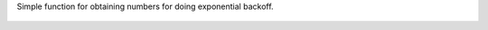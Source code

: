 Simple function for obtaining numbers for doing exponential backoff.

.. figure:: doc/expboff_graph.png
